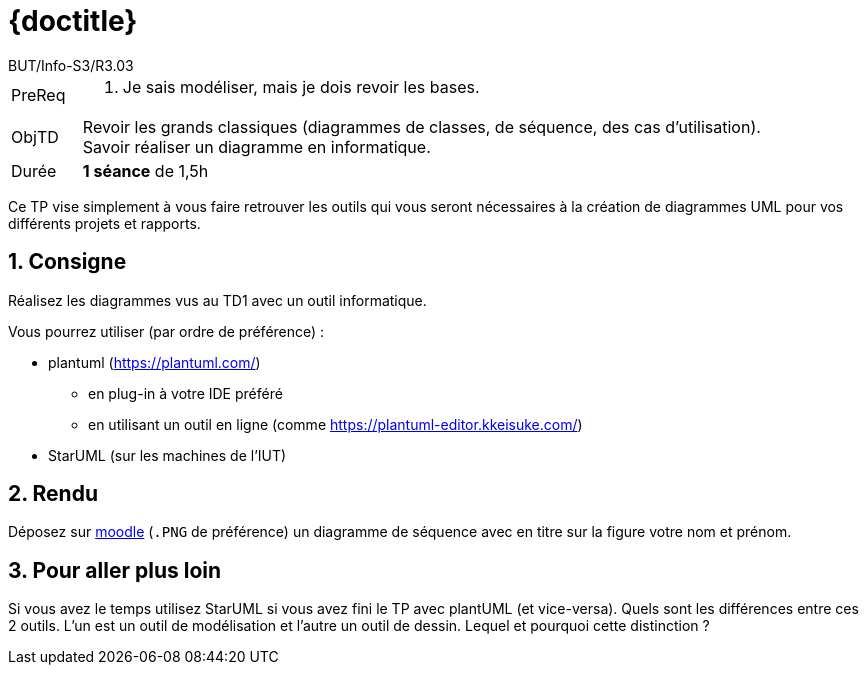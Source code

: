 :moduleTitle: R3.03 - Analyse
:authorDefault:  BUT/Info-S3/R3.03
// include::lib/globals.asc[] // temporairement
:tdnum: TP 1

ifdef::eleve[]
:doctitle:  {moduleTitle} - Sujet {tdnum}
endif::eleve[]
ifdef::prof[]
:doctitle: {moduleTitle} - Support {tdnum}
endif::prof[]
ifdef::todoprof[]
:doctitle: {moduleTitle} - DEROULEMENT SEANCE PROF {tdnum}
endif::todoprof[]

= {doctitle}
:Author:  {authorDefault}
:lang: fr
:slideshowlocation: IUT Blagnac
:copyright: {date={localdate}}, {slideshowlocation} *** {author} *** Powered by Asciidoctor &#169;
:incremental:
:source-highlighter: pygments
:numbered: true
:icons: font
:imagesdir: images

// eleve : sujet pour élèves
// prof : support prof pour séance
// todoprof : support AVEC EXPLICATIOSN DEROULEMENT pour profs

//----------- définitions --------------
:sitecours: http://webetud.iut-blagnac.fr/[Support de Cours]
:pre: PreReq
:objtd: ObjTD
:duree: Durée
:depot: À rendre
:lien: Lien
:img: img

//-------------------- Warning si correction -----------
ifdef::prof[]
[CAUTION]
.Version corrigée
=====
Cette version comporte des indications pour les
réponses aux exercices.
=====
endif::prof[]

//-------------------- Cartouche d'en-tête -----------
[[cartouche]]
[align="left",cols="1,10a",width="90%"]
|======================
| {pre}		|
.  Je sais modéliser, mais je dois revoir les bases.
| {objtd}	| Revoir les grands classiques (diagrammes de classes, de séquence, des cas d'utilisation). Savoir réaliser un diagramme en informatique.
| {duree}	| *1 séance* de 1,5h
|======================

Ce TP vise simplement à vous faire retrouver les outils qui vous seront nécessaires à la création de diagrammes UML pour vos différents projets et rapports.

== Consigne

Réalisez les diagrammes vus au TD1 avec un outil informatique.

Vous pourrez utiliser (par ordre de préférence) :

* plantuml (https://plantuml.com/)
** en plug-in à votre IDE préféré
** en utilisant un outil en ligne (comme https://plantuml-editor.kkeisuke.com/)
* StarUML (sur les machines de l'IUT)

== Rendu

Déposez sur https://webetud.iut-blagnac.fr/mod/assign/view.php?id=22316[moodle] (`.PNG` de préférence) un diagramme de séquence avec en titre sur la figure votre nom et prénom. 

== Pour aller plus loin

Si  vous avez le temps utilisez StarUML si vous avez fini le TP avec   plantUML (et vice-versa). Quels  sont les différences entre  ces 2 outils. L'un   est un  outil de modélisation et l'autre un outil de dessin. Lequel et pourquoi cette distinction ?